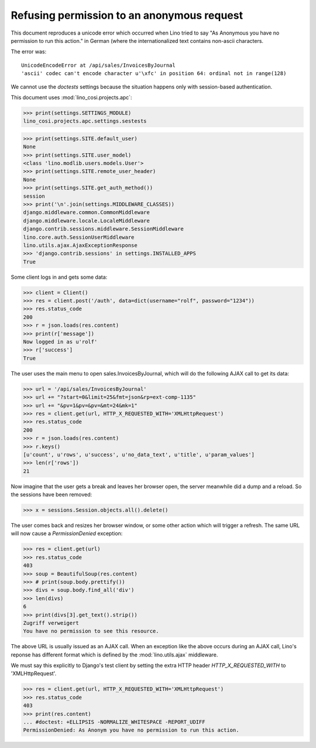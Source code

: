 .. _cosi.tested.bel_de:

Refusing permission to an anonymous request
===========================================

.. to test only this document:

    $ python setup.py test -s tests.DocsTests.test_bel_de

    doctest init:

    >>> from __future__ import print_function
    >>> from __future__ import unicode_literals
    >>> import os
    >>> os.environ['DJANGO_SETTINGS_MODULE'] = 'lino_cosi.projects.apc.settings.sestests'
    >>> import json
    >>> from bs4 import BeautifulSoup
    >>> from __future__ import print_function 
    >>> from __future__ import unicode_literals
    >>> from lino.api.shell import *
    >>> from django.test.client import Client
    >>> from django.utils import translation


This document reproduces a unicode error which occurred when Lino
tried to say "As Anonymous you have no permission to run this action."
in German (where the internationalized text contains non-ascii
characters.

The error was::

  UnicodeEncodeError at /api/sales/InvoicesByJournal
  'ascii' codec can't encode character u'\xfc' in position 64: ordinal not in range(128)

We cannot use the `doctests` settings because the situation happens
only with session-based authentication.


This document uses :mod:`lino_cosi.projects.apc`:

>>> print(settings.SETTINGS_MODULE)
lino_cosi.projects.apc.settings.sestests

>>> print(settings.SITE.default_user)
None
>>> print(settings.SITE.user_model)
<class 'lino.modlib.users.models.User'>
>>> print(settings.SITE.remote_user_header)
None
>>> print(settings.SITE.get_auth_method())
session
>>> print('\n'.join(settings.MIDDLEWARE_CLASSES))
django.middleware.common.CommonMiddleware
django.middleware.locale.LocaleMiddleware
django.contrib.sessions.middleware.SessionMiddleware
lino.core.auth.SessionUserMiddleware
lino.utils.ajax.AjaxExceptionResponse
>>> 'django.contrib.sessions' in settings.INSTALLED_APPS
True

Some client logs in and gets some data:

>>> client = Client()
>>> res = client.post('/auth', data=dict(username="rolf", password="1234"))
>>> res.status_code
200
>>> r = json.loads(res.content)
>>> print(r['message'])
Now logged in as u'rolf'
>>> r['success']
True

The user uses the main menu to open sales.InvoicesByJournal, which
will do the following AJAX call to get its data:

>>> url = '/api/sales/InvoicesByJournal'
>>> url += "?start=0&limit=25&fmt=json&rp=ext-comp-1135"
>>> url += "&pv=1&pv=&pv=&mt=24&mk=1"
>>> res = client.get(url, HTTP_X_REQUESTED_WITH='XMLHttpRequest')
>>> res.status_code
200
>>> r = json.loads(res.content)
>>> r.keys()
[u'count', u'rows', u'success', u'no_data_text', u'title', u'param_values']
>>> len(r['rows'])
21

Now imagine that the user gets a break and leaves her browser open,
the server meanwhile did a dump and a reload. So the sessions have
been removed:

>>> x = sessions.Session.objects.all().delete()

The user comes back and resizes her browser window, or some other
action which will trigger a refresh.  The same URL will now cause a
`PermissionDenied` exception:

>>> res = client.get(url)
>>> res.status_code
403
>>> soup = BeautifulSoup(res.content)
>>> # print(soup.body.prettify())
>>> divs = soup.body.find_all('div')
>>> len(divs)
6
>>> print(divs[3].get_text().strip())
Zugriff verweigert
You have no permission to see this resource.


The above URL is usually issued as an AJAX call.  When an exception
like the above occurs during an AJAX call, Lino's reponse has
different format which is defined by the :mod:`lino.utils.ajax`
middleware.

We must say this explicitly to Django's test client by
setting the extra HTTP header `HTTP_X_REQUESTED_WITH` to
'XMLHttpRequest'.

>>> res = client.get(url, HTTP_X_REQUESTED_WITH='XMLHttpRequest')
>>> res.status_code
403
>>> print(res.content)
... #doctest: +ELLIPSIS -NORMALIZE_WHITESPACE -REPORT_UDIFF
PermissionDenied: As Anonym you have no permission to run this action.

